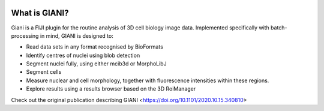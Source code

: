 .. figure:: images/GianiIcon.png
  :class: shadow-image
  :width: 75%
  :align: center

**************
What is GIANI?
**************

Giani is a FIJI plugin for the routine analysis of 3D cell biology image data. Implemented specifically with batch-processing in mind, GIANI is designed to:

* Read data sets in any format recognised by BioFormats
* Identify centres of nuclei using blob detection
* Segment nuclei fully, using either mcib3d or MorphoLibJ
* Segment cells
* Measure nuclear and cell morphology, together with fluorescence intensities within these regions.
* Explore results using a results browser based on the 3D RoiManager

Check out the original publication describing GIANI <https://doi.org/10.1101/2020.10.15.340810>